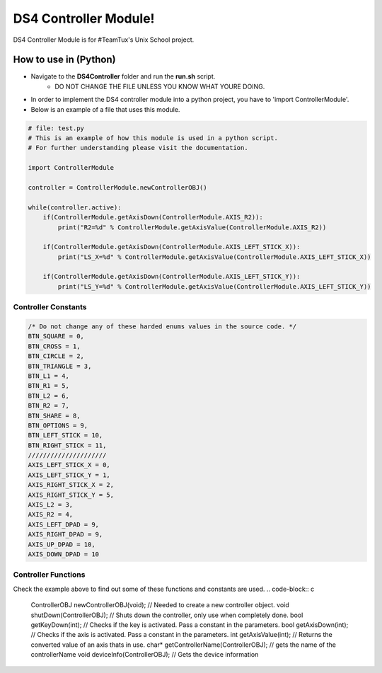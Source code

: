 DS4 Controller Module!
=============================

DS4 Controller Module is for #TeamTux's Unix School project.



How to use in (Python)
^^^^^^^^^^^^^^^^^^^^^^
- Navigate to the **DS4Controller** folder and run the **run.sh** script.
    - DO NOT CHANGE THE FILE UNLESS YOU KNOW WHAT YOURE DOING.

- In order to implement the DS4 controller module into a python project, you have to 'import ControllerModule'.
- Below is an example of a file that uses this module.

.. code-block:: python

    # file: test.py
    # This is an example of how this module is used in a python script.
    # For further understanding please visit the documentation.
    
    import ControllerModule
    
    controller = ControllerModule.newControllerOBJ()
     
    while(controller.active):
        if(ControllerModule.getAxisDown(ControllerModule.AXIS_R2)):
            print("R2=%d" % ControllerModule.getAxisValue(ControllerModule.AXIS_R2))
    
        if(ControllerModule.getAxisDown(ControllerModule.AXIS_LEFT_STICK_X)):
            print("LS_X=%d" % ControllerModule.getAxisValue(ControllerModule.AXIS_LEFT_STICK_X))
    
        if(ControllerModule.getAxisDown(ControllerModule.AXIS_LEFT_STICK_Y)):
            print("LS_Y=%d" % ControllerModule.getAxisValue(ControllerModule.AXIS_LEFT_STICK_Y))


Controller Constants
--------------------

.. code-block:: c

    /* Do not change any of these harded enums values in the source code. */
    BTN_SQUARE = 0,
    BTN_CROSS = 1,
    BTN_CIRCLE = 2,
    BTN_TRIANGLE = 3,
    BTN_L1 = 4,
    BTN_R1 = 5,
    BTN_L2 = 6,
    BTN_R2 = 7,
    BTN_SHARE = 8,
    BTN_OPTIONS = 9,
    BTN_LEFT_STICK = 10,
    BTN_RIGHT_STICK = 11,
    /////////////////////
    AXIS_LEFT_STICK_X = 0,
    AXIS_LEFT_STICK_Y = 1,
    AXIS_RIGHT_STICK_X = 2,
    AXIS_RIGHT_STICK_Y = 5,
    AXIS_L2 = 3,
    AXIS_R2 = 4,
    AXIS_LEFT_DPAD = 9,
    AXIS_RIGHT_DPAD = 9,
    AXIS_UP_DPAD = 10,
    AXIS_DOWN_DPAD = 10


Controller Functions
--------------------

Check the example above to find out some of these functions and constants are used.
.. code-block:: c
 
    ControllerOBJ newControllerOBJ(void); // Needed to create a new controller object.      
    void shutDown(ControllerOBJ); // Shuts down the controller, only use when completely done.
    bool getKeyDown(int); // Checks if the key is activated. Pass a constant in the parameters.
    bool getAxisDown(int); // Checks if the axis is activated. Pass a constant in the parameters.
    int getAxisValue(int); // Returns the converted value of an axis thats in use.
    char* getControllerName(ControllerOBJ); // gets the name of the controllerName
    void deviceInfo(ControllerOBJ); // Gets the device information
